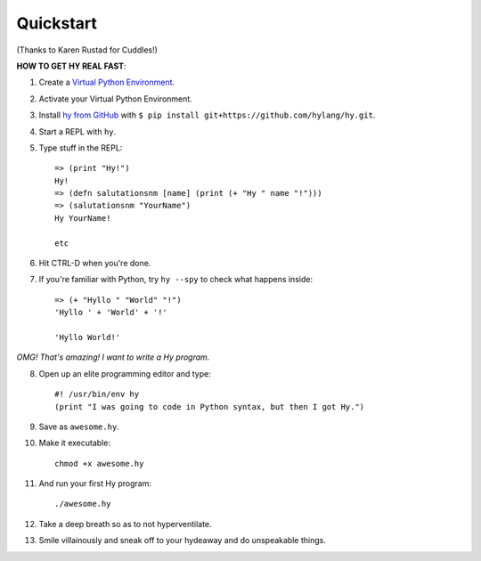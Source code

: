 ==========
Quickstart
==========

.. image:: _static/cuddles-transparent-small.png
   :alt: Karen Rustard's Cuddles

(Thanks to Karen Rustad for Cuddles!)


**HOW TO GET HY REAL FAST**:

1. Create a `Virtual Python Environment
   <https://pypi.python.org/pypi/virtualenv>`_.
2. Activate your Virtual Python Environment.
3. Install `hy from GitHub <https://github.com/hylang/hy>`_ with ``$ pip install git+https://github.com/hylang/hy.git``.
4. Start a REPL with ``hy``.
5. Type stuff in the REPL::

       => (print "Hy!")
       Hy!
       => (defn salutationsnm [name] (print (+ "Hy " name "!")))
       => (salutationsnm "YourName")
       Hy YourName!

       etc

6. Hit CTRL-D when you're done.
7. If you're familiar with Python, try ``hy --spy`` to check what happens inside::

       => (+ "Hyllo " "World" "!")
       'Hyllo ' + 'World' + '!'
       
       'Hyllo World!'

*OMG! That's amazing! I want to write a Hy program.*

8. Open up an elite programming editor and type::

       #! /usr/bin/env hy
       (print "I was going to code in Python syntax, but then I got Hy.")

9. Save as ``awesome.hy``.
10. Make it executable::

        chmod +x awesome.hy

11. And run your first Hy program::

        ./awesome.hy

12. Take a deep breath so as to not hyperventilate.
13. Smile villainously and sneak off to your hydeaway and do
    unspeakable things.
